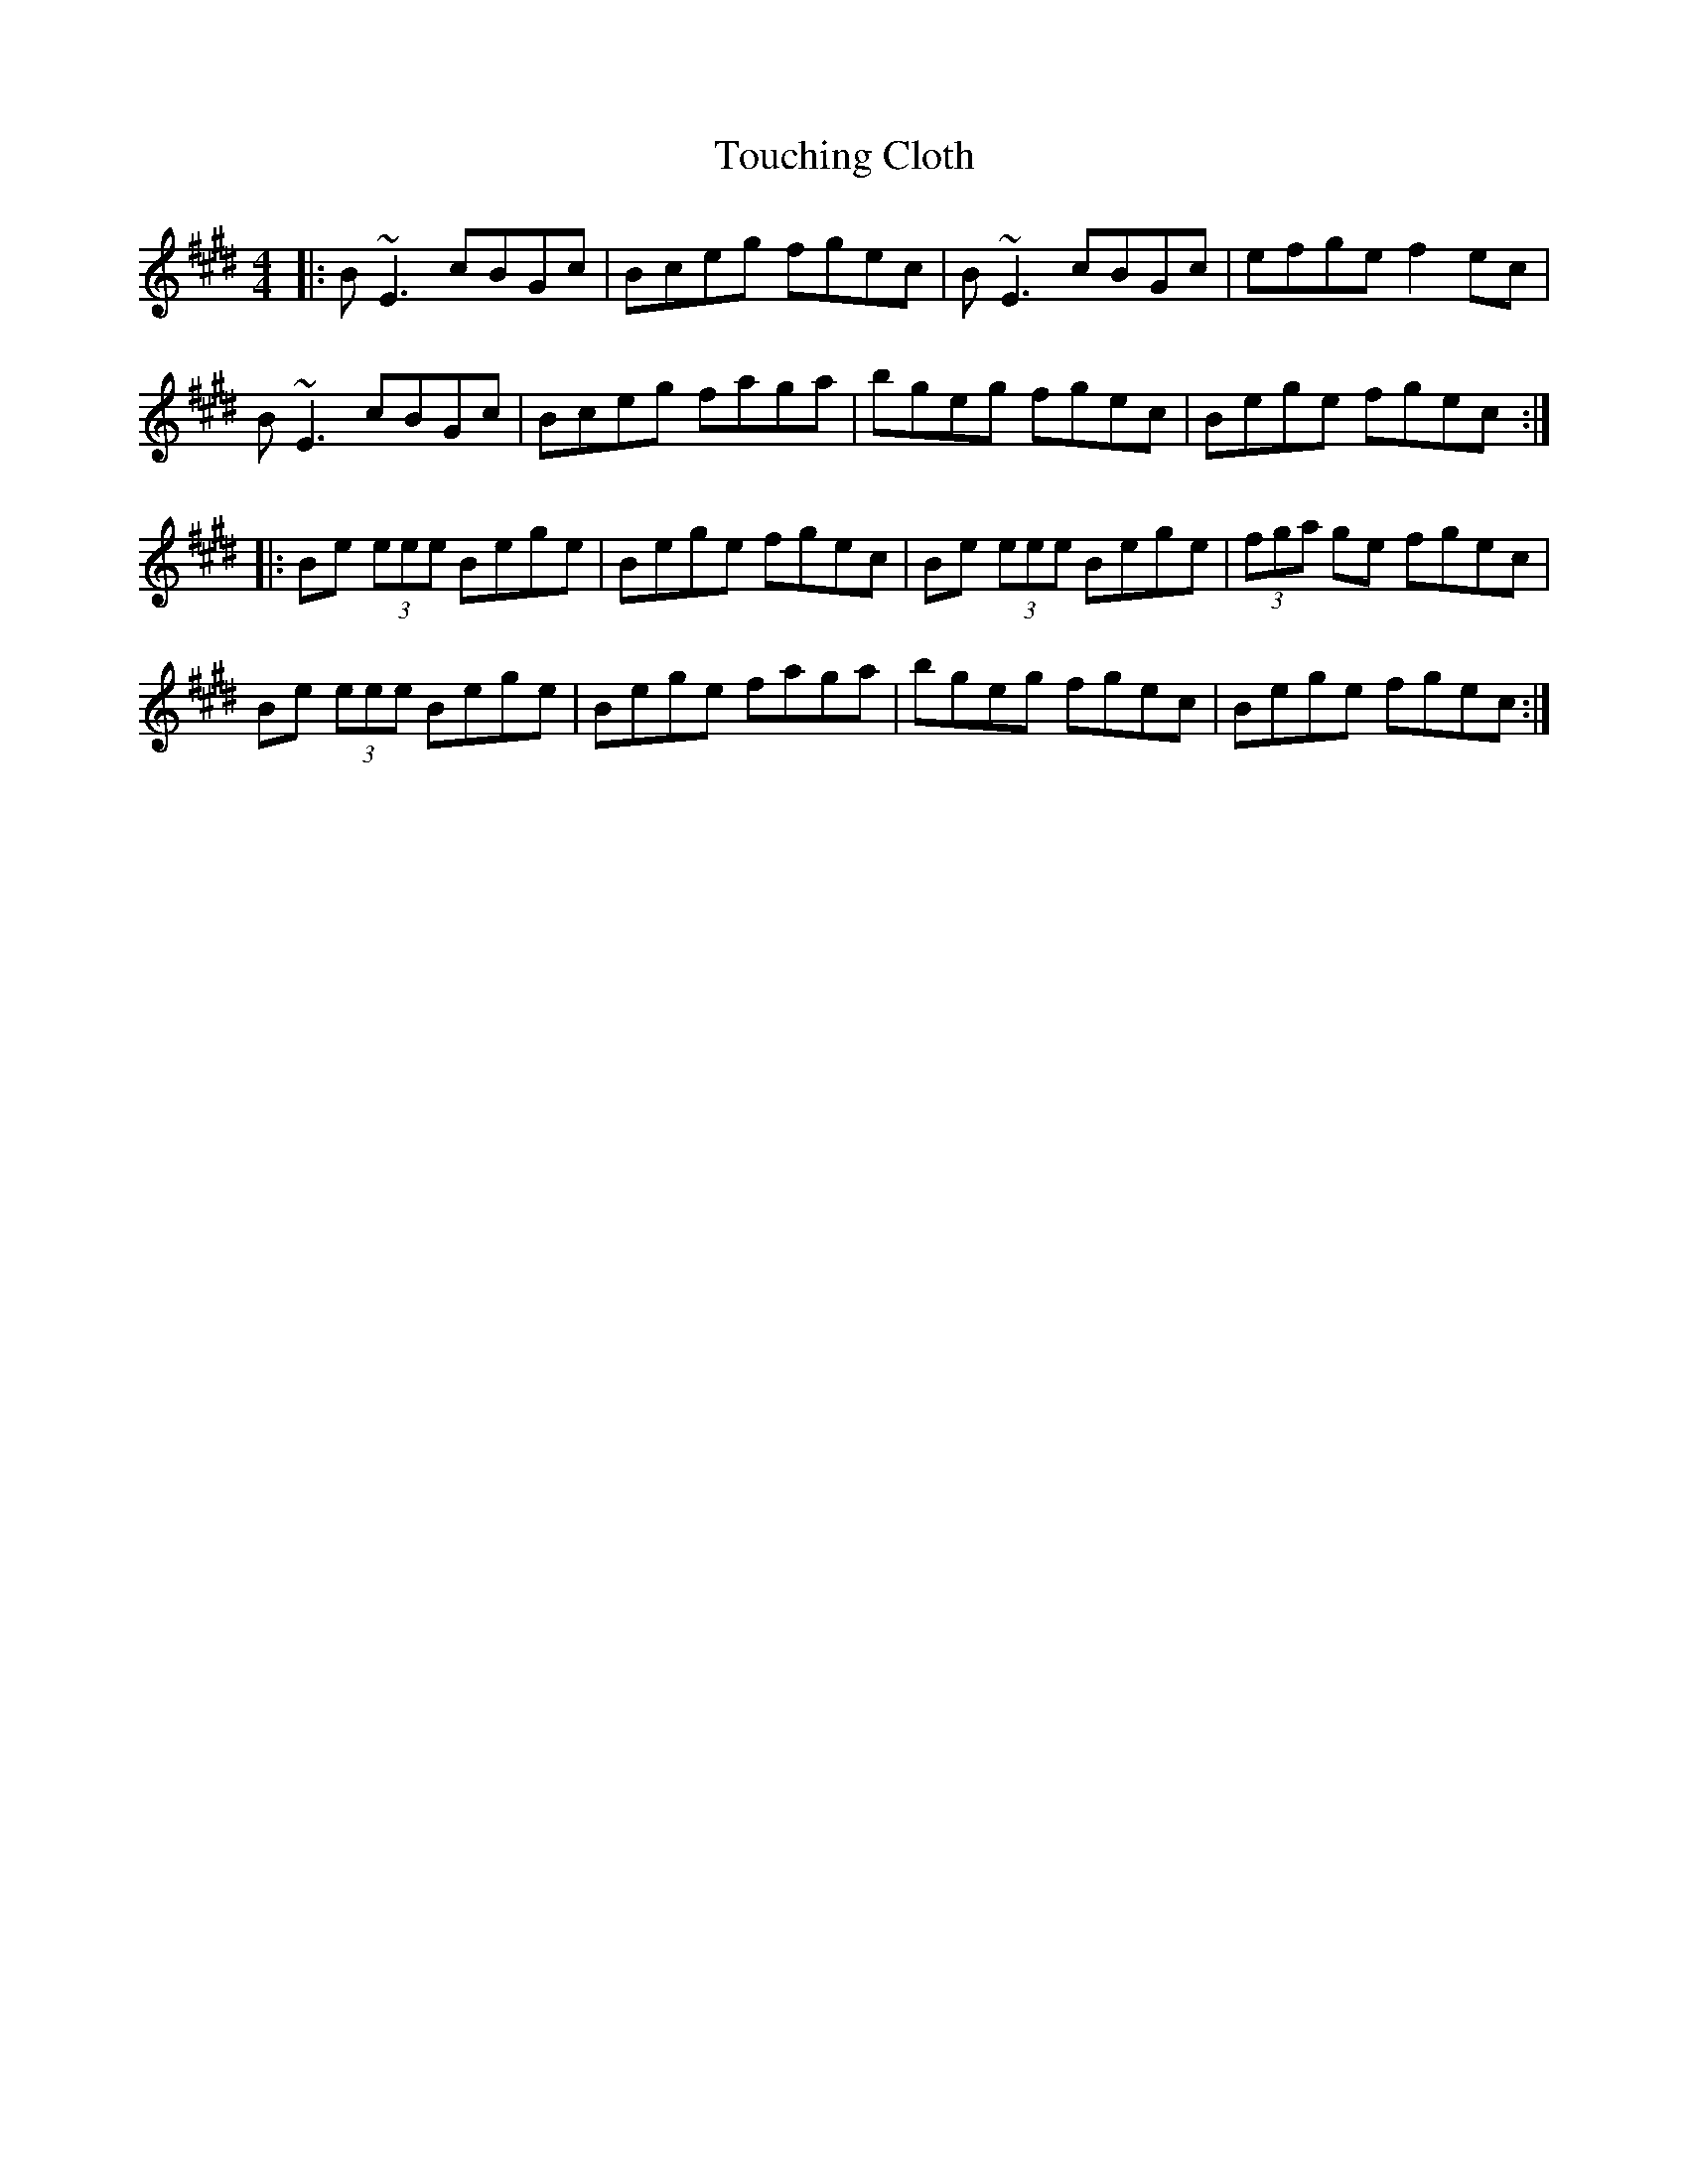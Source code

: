 X: 40755
T: Touching Cloth
R: reel
M: 4/4
K: Emajor
|:B~E3 cBGc|Bceg fgec|B~E3 cBGc|efge f2 ec|
B~E3 cBGc|Bceg faga|bgeg fgec|Bege fgec:|
|:Be (3eee Bege|Bege fgec|Be (3eee Bege|(3fga ge fgec|
Be (3eee Bege|Bege faga|bgeg fgec|Bege fgec:|

